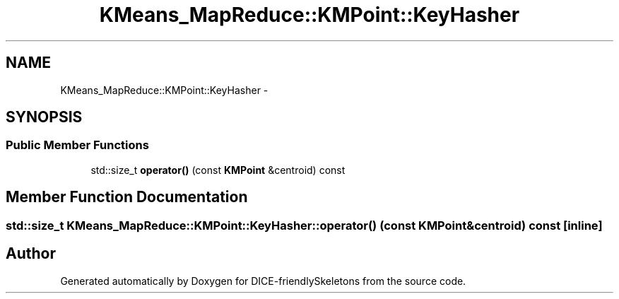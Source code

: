 .TH "KMeans_MapReduce::KMPoint::KeyHasher" 3 "Mon Mar 18 2019" "DICE-friendlySkeletons" \" -*- nroff -*-
.ad l
.nh
.SH NAME
KMeans_MapReduce::KMPoint::KeyHasher \- 
.SH SYNOPSIS
.br
.PP
.SS "Public Member Functions"

.in +1c
.ti -1c
.RI "std::size_t \fBoperator()\fP (const \fBKMPoint\fP &centroid) const "
.br
.in -1c
.SH "Member Function Documentation"
.PP 
.SS "std::size_t KMeans_MapReduce::KMPoint::KeyHasher::operator() (const \fBKMPoint\fP &centroid) const\fC [inline]\fP"


.SH "Author"
.PP 
Generated automatically by Doxygen for DICE-friendlySkeletons from the source code\&.
